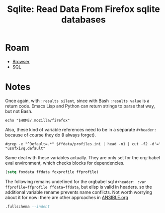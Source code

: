 :PROPERTIES:
:ID:       0c386ed6-5a9d-4fc0-8444-550fce2c39a4
:END:
#+title: Sqlite: Read Data From Firefox sqlite databases
#+CATEGORY: slips
#+TAGS:
#+property: header-args:sqlite :mkdirp yes

* Roam
+ [[id:38638b3e-e023-460e-9670-84776e61468e][Browser]]
+ [[id:73aee8fe-b894-4bda-a9b9-c1685d3249c2][SQL]]

* Notes

Once again, with =:results silent=, since with Bash =:results value= is a return
code. Emacs Lisp and Python can return strings to parse that way, but not Bash.

#+name: ffdata
#+begin_src shell :results silent :export none
echo "$HOME/.mozilla/firefox"
#+end_src

Also, these kind of variable references need to be in a separate =#+header:=
because of course they do (I always forget).

#+name: ffprofile
#+header: :var ffdata=ffdata
#+begin_src shell :results silent :export none
#grep -e "^Default=.*" $ffdata/profiles.ini | head -n1 | cut -f2 -d'='
"usnfxivq.default"
#+end_src

Same deal with these variables actually. They are only set for the org-babel
eval environment, which checks blocks for dependencies.

#+begin_src emacs-lisp :var ffdata=ffdata ffprofile=ffprofile :results silent :export none
(setq foxdata ffdata foxprofile ffprofile)
#+end_src

The following remains undefined for the orgbabel sql =#+header: :var
ffprofile=ffprofile ffdata=ffdata=, but elisp is valid in headers. so the
additional variable rename prevents name conflicts. Not worth worrying about it
for now: there are other approaches in [[https://github.com/dcunited001/ellipsis/blob/master/ANSIBLE.org][ANSIBLE.org]]

#+name: ffplacesschema
#+header: :dir (expand-file-name foxprofile foxdata)
#+header: :db places.sqlite
#+begin_src sqlite :results output file :file (expand-file-name "sql/ffplaces.schema.sql" (file-name-directory (buffer-file-name))) :
.fullschema --indent
#+end_src

